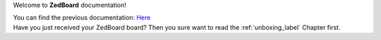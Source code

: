 Welcome to **ZedBoard** documentation!

| You can find the previous documentation: `Here <http://architechboards-zedboard-v200.readthedocs.org>`_
| Have you just received your ZedBoard board? Then you sure want to read the :ref:`unboxing_label` Chapter first.
